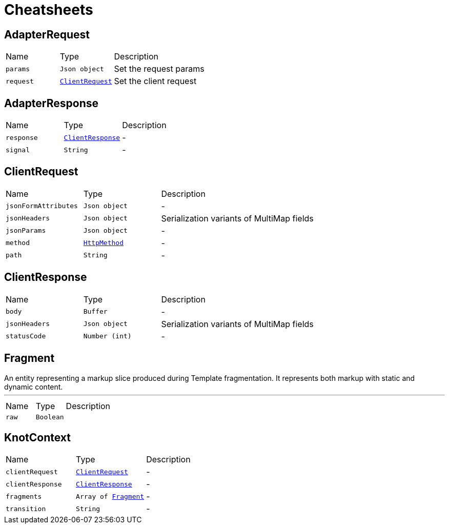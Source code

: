 = Cheatsheets

[[AdapterRequest]]
== AdapterRequest


[cols=">25%,^25%,50%"]
[frame="topbot"]
|===
^|Name | Type ^| Description
|[[params]]`params`|`Json object`|
+++
Set the request params
+++
|[[request]]`request`|`link:dataobjects.html#ClientRequest[ClientRequest]`|
+++
Set the client request
+++
|===

[[AdapterResponse]]
== AdapterResponse


[cols=">25%,^25%,50%"]
[frame="topbot"]
|===
^|Name | Type ^| Description
|[[response]]`response`|`link:dataobjects.html#ClientResponse[ClientResponse]`|-
|[[signal]]`signal`|`String`|-
|===

[[ClientRequest]]
== ClientRequest


[cols=">25%,^25%,50%"]
[frame="topbot"]
|===
^|Name | Type ^| Description
|[[jsonFormAttributes]]`jsonFormAttributes`|`Json object`|-
|[[jsonHeaders]]`jsonHeaders`|`Json object`|
+++
Serialization variants of MultiMap fields
+++
|[[jsonParams]]`jsonParams`|`Json object`|-
|[[method]]`method`|`link:enums.html#HttpMethod[HttpMethod]`|-
|[[path]]`path`|`String`|-
|===

[[ClientResponse]]
== ClientResponse


[cols=">25%,^25%,50%"]
[frame="topbot"]
|===
^|Name | Type ^| Description
|[[body]]`body`|`Buffer`|-
|[[jsonHeaders]]`jsonHeaders`|`Json object`|
+++
Serialization variants of MultiMap fields
+++
|[[statusCode]]`statusCode`|`Number (int)`|-
|===

[[Fragment]]
== Fragment

++++
 An entity representing a markup slice produced during Template fragmentation. It represents both
 markup with static and dynamic content.
++++
'''

[cols=">25%,^25%,50%"]
[frame="topbot"]
|===
^|Name | Type ^| Description
|[[raw]]`raw`|`Boolean`|
+++

+++
|===

[[KnotContext]]
== KnotContext


[cols=">25%,^25%,50%"]
[frame="topbot"]
|===
^|Name | Type ^| Description
|[[clientRequest]]`clientRequest`|`link:dataobjects.html#ClientRequest[ClientRequest]`|-
|[[clientResponse]]`clientResponse`|`link:dataobjects.html#ClientResponse[ClientResponse]`|-
|[[fragments]]`fragments`|`Array of link:dataobjects.html#Fragment[Fragment]`|-
|[[transition]]`transition`|`String`|-
|===

